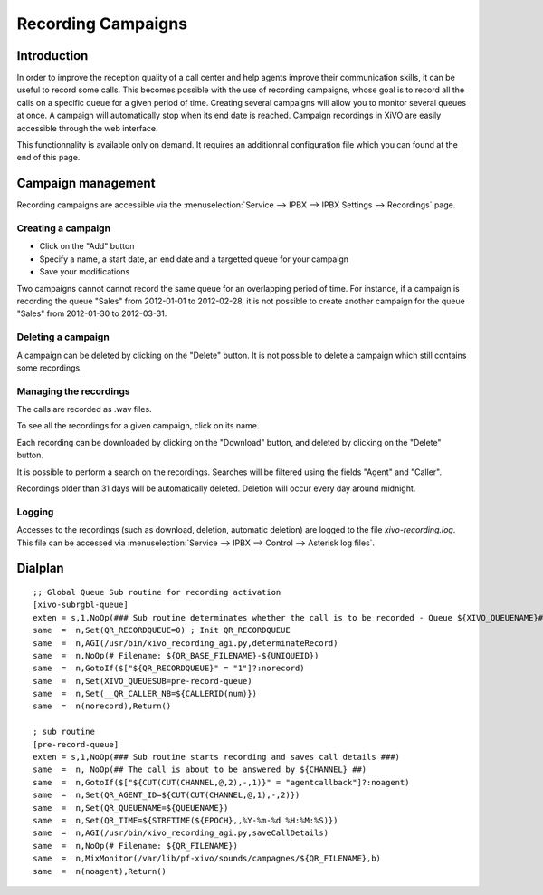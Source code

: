 *******************
Recording Campaigns
*******************

Introduction
============

In order to improve the reception quality of a call center and help agents improve
their communication skills, it can be useful to record some calls. This becomes
possible with the use of recording campaigns, whose goal is to record all the calls
on a specific queue for a given period of time. Creating several campaigns will allow
you to monitor several queues at once. A campaign will automatically stop when its end date
is reached. Campaign recordings in XiVO are easily accessible through the web interface.

This functionnality is available only on demand. It requires an additionnal configuration
file which you can found at the end of this page.

Campaign management
===================

Recording campaigns are accessible via the
:menuselection:`Service --> IPBX --> IPBX Settings --> Recordings` page.

Creating a campaign
-------------------

* Click on the "Add" button
* Specify a name, a start date, an end date and a targetted queue for your campaign
* Save your modifications

Two campaigns cannot cannot record the same queue for an overlapping period of time.
For instance, if a campaign is recording the queue "Sales" from 2012-01-01 to
2012-02-28, it is not possible to create another campaign for the queue "Sales" from
2012-01-30 to 2012-03-31.

Deleting a campaign
-------------------

A campaign can be deleted by clicking on the "Delete" button. It is not possible to delete
a campaign which still contains some recordings.


Managing the recordings
-----------------------

The calls are recorded as .wav files.

To see all the recordings for a given campaign, click on its name.

Each recording can be downloaded by clicking on the "Download" button, and deleted
by clicking on the "Delete" button.

It is possible to perform a search on the recordings. Searches will be filtered using the fields "Agent" and "Caller".

Recordings older than 31 days will be automatically deleted. Deletion will occur every day around midnight.

Logging
-------

Accesses to the recordings (such as download, deletion, automatic deletion) are logged to the file
`xivo-recording.log`. This file can be accessed via :menuselection:`Service --> IPBX --> Control --> Asterisk log files`.

Dialplan
========

::

  ;; Global Queue Sub routine for recording activation
  [xivo-subrgbl-queue]
  exten = s,1,NoOp(### Sub routine determinates whether the call is to be recorded - Queue ${XIVO_QUEUENAME}###)
  same  =  n,Set(QR_RECORDQUEUE=0) ; Init QR_RECORDQUEUE
  same  =  n,AGI(/usr/bin/xivo_recording_agi.py,determinateRecord)
  same  =  n,NoOp(# Filename: ${QR_BASE_FILENAME}-${UNIQUEID})
  same  =  n,GotoIf($["${QR_RECORDQUEUE}" = "1"]?:norecord)
  same  =  n,Set(XIVO_QUEUESUB=pre-record-queue)
  same  =  n,Set(__QR_CALLER_NB=${CALLERID(num)})
  same  =  n(norecord),Return()

  ; sub routine
  [pre-record-queue]
  exten = s,1,NoOp(### Sub routine starts recording and saves call details ###)
  same  =  n, NoOp(## The call is about to be answered by ${CHANNEL} ##)
  same  =  n,GotoIf($["${CUT(CUT(CHANNEL,@,2),-,1)}" = "agentcallback"]?:noagent)
  same  =  n,Set(QR_AGENT_ID=${CUT(CUT(CHANNEL,@,1),-,2)})
  same  =  n,Set(QR_QUEUENAME=${QUEUENAME})
  same  =  n,Set(QR_TIME=${STRFTIME(${EPOCH},,%Y-%m-%d %H:%M:%S)})
  same  =  n,AGI(/usr/bin/xivo_recording_agi.py,saveCallDetails)
  same  =  n,NoOp(# Filename: ${QR_FILENAME})
  same  =  n,MixMonitor(/var/lib/pf-xivo/sounds/campagnes/${QR_FILENAME},b)
  same  =  n(noagent),Return()

